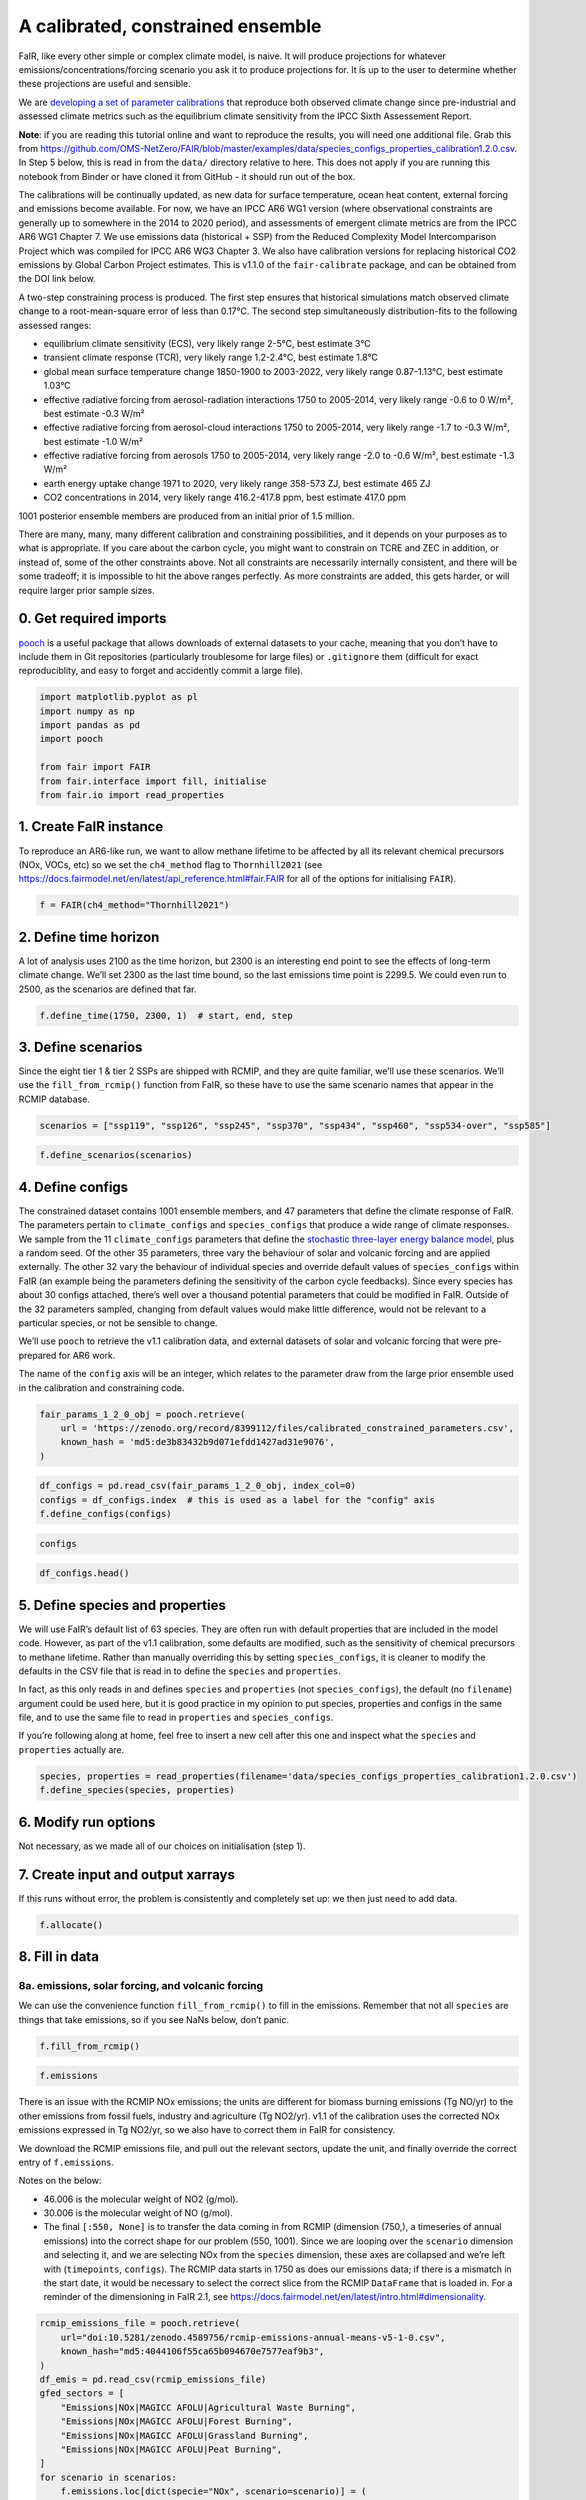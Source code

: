 A calibrated, constrained ensemble
==================================

FaIR, like every other simple or complex climate model, is naive. It
will produce projections for whatever emissions/concentrations/forcing
scenario you ask it to produce projections for. It is up to the user to
determine whether these projections are useful and sensible.

We are `developing a set of parameter
calibrations <https://github.com/chrisroadmap/fair-calibrate>`__ that
reproduce both observed climate change since pre-industrial and assessed
climate metrics such as the equilibrium climate sensitivity from the
IPCC Sixth Assessement Report.

**Note**: if you are reading this tutorial online and want to reproduce
the results, you will need one additional file. Grab this from
https://github.com/OMS-NetZero/FAIR/blob/master/examples/data/species_configs_properties_calibration1.2.0.csv.
In Step 5 below, this is read in from the ``data/`` directory relative
to here. This does not apply if you are running this notebook from
Binder or have cloned it from GitHub - it should run out of the box.

The calibrations will be continually updated, as new data for surface
temperature, ocean heat content, external forcing and emissions become
available. For now, we have an IPCC AR6 WG1 version (where observational
constraints are generally up to somewhere in the 2014 to 2020 period),
and assessments of emergent climate metrics are from the IPCC AR6 WG1
Chapter 7. We use emissions data (historical + SSP) from the Reduced
Complexity Model Intercomparison Project which was compiled for IPCC AR6
WG3 Chapter 3. We also have calibration versions for replacing
historical CO2 emissions by Global Carbon Project estimates. This is
v1.1.0 of the ``fair-calibrate`` package, and can be obtained from the
DOI link below.

A two-step constraining process is produced. The first step ensures that
historical simulations match observed climate change to a
root-mean-square error of less than 0.17°C. The second step
simultaneously distribution-fits to the following assessed ranges:

-  equilibrium climate sensitivity (ECS), very likely range 2-5°C, best
   estimate 3°C
-  transient climate response (TCR), very likely range 1.2-2.4°C, best
   estimate 1.8°C
-  global mean surface temperature change 1850-1900 to 2003-2022, very
   likely range 0.87-1.13°C, best estimate 1.03°C
-  effective radiative forcing from aerosol-radiation interactions 1750
   to 2005-2014, very likely range -0.6 to 0 W/m², best estimate -0.3
   W/m²
-  effective radiative forcing from aerosol-cloud interactions 1750 to
   2005-2014, very likely range -1.7 to -0.3 W/m², best estimate -1.0
   W/m²
-  effective radiative forcing from aerosols 1750 to 2005-2014, very
   likely range -2.0 to -0.6 W/m², best estimate -1.3 W/m²
-  earth energy uptake change 1971 to 2020, very likely range 358-573
   ZJ, best estimate 465 ZJ
-  CO2 concentrations in 2014, very likely range 416.2-417.8 ppm, best
   estimate 417.0 ppm

1001 posterior ensemble members are produced from an initial prior of
1.5 million.

There are many, many, many different calibration and constraining
possibilities, and it depends on your purposes as to what is
appropriate. If you care about the carbon cycle, you might want to
constrain on TCRE and ZEC in addition, or instead of, some of the other
constraints above. Not all constraints are necessarily internally
consistent, and there will be some tradeoff; it is impossible to hit the
above ranges perfectly. As more constraints are added, this gets harder,
or will require larger prior sample sizes.

0. Get required imports
-----------------------

`pooch <https://www.fatiando.org/pooch/latest/>`__ is a useful package
that allows downloads of external datasets to your cache, meaning that
you don’t have to include them in Git repositories (particularly
troublesome for large files) or ``.gitignore`` them (difficult for exact
reproduciblity, and easy to forget and accidently commit a large file).

.. code:: ipython3

    import matplotlib.pyplot as pl
    import numpy as np
    import pandas as pd
    import pooch
    
    from fair import FAIR
    from fair.interface import fill, initialise
    from fair.io import read_properties

1. Create FaIR instance
-----------------------

To reproduce an AR6-like run, we want to allow methane lifetime to be
affected by all its relevant chemical precursors (NOx, VOCs, etc) so we
set the ``ch4_method`` flag to ``Thornhill2021`` (see
https://docs.fairmodel.net/en/latest/api_reference.html#fair.FAIR for
all of the options for initialising ``FAIR``).

.. code:: ipython3

    f = FAIR(ch4_method="Thornhill2021")

2. Define time horizon
----------------------

A lot of analysis uses 2100 as the time horizon, but 2300 is an
interesting end point to see the effects of long-term climate change.
We’ll set 2300 as the last time bound, so the last emissions time point
is 2299.5. We could even run to 2500, as the scenarios are defined that
far.

.. code:: ipython3

    f.define_time(1750, 2300, 1)  # start, end, step

3. Define scenarios
-------------------

Since the eight tier 1 & tier 2 SSPs are shipped with RCMIP, and they
are quite familiar, we’ll use these scenarios. We’ll use the
``fill_from_rcmip()`` function from FaIR, so these have to use the same
scenario names that appear in the RCMIP database.

.. code:: ipython3

    scenarios = ["ssp119", "ssp126", "ssp245", "ssp370", "ssp434", "ssp460", "ssp534-over", "ssp585"]

.. code:: ipython3

    f.define_scenarios(scenarios)

4. Define configs
-----------------

The constrained dataset contains 1001 ensemble members, and 47
parameters that define the climate response of FaIR. The parameters
pertain to ``climate_configs`` and ``species_configs`` that produce a
wide range of climate responses. We sample from the 11
``climate_configs`` parameters that define the `stochastic three-layer
energy balance
model <https://journals.ametsoc.org/view/journals/clim/33/18/jcliD190589.xml>`__,
plus a random seed. Of the other 35 parameters, three vary the behaviour
of solar and volcanic forcing and are applied externally. The other 32
vary the behaviour of individual species and override default values of
``species_configs`` within FaIR (an example being the parameters
defining the sensitivity of the carbon cycle feedbacks). Since every
species has about 30 configs attached, there’s well over a thousand
potential parameters that could be modified in FaIR. Outside of the 32
parameters sampled, changing from default values would make little
difference, would not be relevant to a particular species, or not be
sensible to change.

We’ll use ``pooch`` to retrieve the v1.1 calibration data, and external
datasets of solar and volcanic forcing that were pre-prepared for AR6
work.

The name of the ``config`` axis will be an integer, which relates to the
parameter draw from the large prior ensemble used in the calibration and
constraining code.

.. code:: ipython3

    fair_params_1_2_0_obj = pooch.retrieve(
        url = 'https://zenodo.org/record/8399112/files/calibrated_constrained_parameters.csv',
        known_hash = 'md5:de3b83432b9d071efdd1427ad31e9076',
    )

.. code:: ipython3

    df_configs = pd.read_csv(fair_params_1_2_0_obj, index_col=0)
    configs = df_configs.index  # this is used as a label for the "config" axis
    f.define_configs(configs)

.. code:: ipython3

    configs

.. code:: ipython3

    df_configs.head()

5. Define species and properties
--------------------------------

We will use FaIR’s default list of 63 species. They are often run with
default properties that are included in the model code. However, as part
of the v1.1 calibration, some defaults are modified, such as the
sensitivity of chemical precursors to methane lifetime. Rather than
manually overriding this by setting ``species_configs``, it is cleaner
to modify the defaults in the CSV file that is read in to define the
``species`` and ``properties``.

In fact, as this only reads in and defines ``species`` and
``properties`` (not ``species_configs``), the default (no ``filename``)
argument could be used here, but it is good practice in my opinion to
put species, properties and configs in the same file, and to use the
same file to read in ``properties`` and ``species_configs``.

If you’re following along at home, feel free to insert a new cell after
this one and inspect what the ``species`` and ``properties`` actually
are.

.. code:: ipython3

    species, properties = read_properties(filename='data/species_configs_properties_calibration1.2.0.csv')
    f.define_species(species, properties)

6. Modify run options
---------------------

Not necessary, as we made all of our choices on initialisation (step 1).

7. Create input and output xarrays
----------------------------------

If this runs without error, the problem is consistently and completely
set up: we then just need to add data.

.. code:: ipython3

    f.allocate()

8. Fill in data
---------------

8a. emissions, solar forcing, and volcanic forcing
~~~~~~~~~~~~~~~~~~~~~~~~~~~~~~~~~~~~~~~~~~~~~~~~~~

We can use the convenience function ``fill_from_rcmip()`` to fill in the
emissions. Remember that not all ``species`` are things that take
emissions, so if you see NaNs below, don’t panic.

.. code:: ipython3

    f.fill_from_rcmip()

.. code:: ipython3

    f.emissions

There is an issue with the RCMIP NOx emissions; the units are different
for biomass burning emissions (Tg NO/yr) to the other emissions from
fossil fuels, industry and agriculture (Tg NO2/yr). v1.1 of the
calibration uses the corrected NOx emissions expressed in Tg NO2/yr, so
we also have to correct them in FaIR for consistency.

We download the RCMIP emissions file, and pull out the relevant sectors,
update the unit, and finally override the correct entry of
``f.emissions``.

Notes on the below:

-  46.006 is the molecular weight of NO2 (g/mol).
-  30.006 is the molecular weight of NO (g/mol).
-  The final ``[:550, None]`` is to transfer the data coming in from
   RCMIP (dimension (750,), a timeseries of annual emissions) into the
   correct shape for our problem (550, 1001). Since we are looping over
   the ``scenario`` dimension and selecting it, and we are selecting NOx
   from the ``species`` dimension, these axes are collapsed and we’re
   left with (``timepoints``, ``configs``). The RCMIP data starts in
   1750 as does our emissions data; if there is a mismatch in the start
   date, it would be necessary to select the correct slice from the
   RCMIP ``DataFrame`` that is loaded in. For a reminder of the
   dimensioning in FaIR 2.1, see
   https://docs.fairmodel.net/en/latest/intro.html#dimensionality.

.. code:: ipython3

    rcmip_emissions_file = pooch.retrieve(
        url="doi:10.5281/zenodo.4589756/rcmip-emissions-annual-means-v5-1-0.csv",
        known_hash="md5:4044106f55ca65b094670e7577eaf9b3",
    )
    df_emis = pd.read_csv(rcmip_emissions_file)
    gfed_sectors = [
        "Emissions|NOx|MAGICC AFOLU|Agricultural Waste Burning",
        "Emissions|NOx|MAGICC AFOLU|Forest Burning",
        "Emissions|NOx|MAGICC AFOLU|Grassland Burning",
        "Emissions|NOx|MAGICC AFOLU|Peat Burning",
    ]
    for scenario in scenarios:
        f.emissions.loc[dict(specie="NOx", scenario=scenario)] = (
            df_emis.loc[
                (df_emis["Scenario"] == scenario)
                & (df_emis["Region"] == "World")
                & (df_emis["Variable"].isin(gfed_sectors)),
                "1750":"2300",
            ]
            .interpolate(axis=1)
            .values.squeeze()
            .sum(axis=0)
            * 46.006
            / 30.006
            + df_emis.loc[
                (df_emis["Scenario"] == scenario)
                & (df_emis["Region"] == "World")
                & (df_emis["Variable"] == "Emissions|NOx|MAGICC AFOLU|Agriculture"),
                "1750":"2300",
            ]
            .interpolate(axis=1)
            .values.squeeze()
            + df_emis.loc[
                (df_emis["Scenario"] == scenario)
                & (df_emis["Region"] == "World")
                & (df_emis["Variable"] == "Emissions|NOx|MAGICC Fossil and Industrial"),
                "1750":"2300",
            ]
            .interpolate(axis=1)
            .values.squeeze()
        )[:550, None]

Now we fetch and fill in the solar and volcanic forcing. As these are
forcing-driven time series, if we want to vary the uncertainties in the
forcing, this has to happen before FaIR is run (see
https://github.com/OMS-NetZero/FAIR/issues/126).

.. code:: ipython3

    solar_obj = pooch.retrieve(
        url = 'https://raw.githubusercontent.com/chrisroadmap/fair-add-hfc/main/data/solar_erf_timebounds.csv',
        known_hash = 'md5:98f6f4c5309d848fea89803683441acf',
    )

.. code:: ipython3

    volcanic_obj = pooch.retrieve(
        url = 'https://raw.githubusercontent.com/chrisroadmap/fair-calibrate/main/data/forcing/volcanic_ERF_1750-2101_timebounds.csv',
        known_hash = 'md5:c0801f80f70195eb9567dbd70359219d',
    )

.. code:: ipython3

    df_solar = pd.read_csv(solar_obj, index_col="year")
    df_volcanic = pd.read_csv(volcanic_obj)

Remembering that everything that is not emissions is on ``timebounds``,
there is always one more ``timebounds`` than ``timepoints``, so we
define arrays of length 551 (1750 to 2300, inclusive).

Volcanic forcing is given monthly, so we average the 12 previous months
for each ``timebounds`` volcanic forcing.

Volcanic forcing here follows the CMIP6 ScenarioMIP convention of a 10
year ramp down to zero from the last year of data (here 2019). Again a
little bit of ninja skill with indexing is needed.

.. code:: ipython3

    solar_forcing = np.zeros(551)
    volcanic_forcing = np.zeros(551)
    volcanic_forcing[:352] = df_volcanic.erf.values
    solar_forcing = df_solar["erf"].loc[1750:2300].values
    
    trend_shape = np.ones(551)
    trend_shape[:271] = np.linspace(0, 1, 271)

We then use our calibrated, constrained ensemble to individually scale
the volcanic forcing time series, and the solar amplitude and trend:

.. code:: ipython3

    fill(
        f.forcing,
        volcanic_forcing[:, None, None] * df_configs["fscale_Volcanic"].values.squeeze(),
        specie="Volcanic",
    )
    fill(
        f.forcing,
        solar_forcing[:, None, None] * df_configs["fscale_solar_amplitude"].values.squeeze()
        + trend_shape[:, None, None] * df_configs["fscale_solar_trend"].values.squeeze(),
        specie="Solar",
    )

.. code:: ipython3

    pl.plot(f.timebounds, f.forcing.loc[dict(specie="Solar", scenario="ssp245")]);

8b. Fill in climate_configs
~~~~~~~~~~~~~~~~~~~~~~~~~~~

This is relatively straightforward from the calibrated, constrained
dataset.

.. code:: ipython3

    fill(f.climate_configs["ocean_heat_capacity"], df_configs.loc[:, "clim_c1":"clim_c3"].values)
    fill(
        f.climate_configs["ocean_heat_transfer"],
        df_configs.loc[:, "clim_kappa1":"clim_kappa3"].values,
    )
    fill(f.climate_configs["deep_ocean_efficacy"], df_configs["clim_epsilon"].values.squeeze())
    fill(f.climate_configs["gamma_autocorrelation"], df_configs["clim_gamma"].values.squeeze())
    fill(f.climate_configs["sigma_eta"], df_configs["clim_sigma_eta"].values.squeeze())
    fill(f.climate_configs["sigma_xi"], df_configs["clim_sigma_xi"].values.squeeze())
    fill(f.climate_configs["seed"], df_configs["seed"])
    fill(f.climate_configs["stochastic_run"], True)
    fill(f.climate_configs["use_seed"], True)
    fill(f.climate_configs["forcing_4co2"], df_configs["clim_F_4xCO2"])

8c. Fill in species_configs
~~~~~~~~~~~~~~~~~~~~~~~~~~~

Firstly we want to get the defaults from our new
species/properties/configs file

.. code:: ipython3

    f.fill_species_configs(filename='data/species_configs_properties_calibration1.2.0.csv')

Then, we overwrite the ``species_configs`` that are varies as part of
the probablistic sampling. This makes heavy use of the ``fill()``
convenience function.

.. code:: ipython3

    # carbon cycle
    fill(f.species_configs["iirf_0"], df_configs["cc_r0"].values.squeeze(), specie="CO2")
    fill(f.species_configs["iirf_airborne"], df_configs["cc_rA"].values.squeeze(), specie="CO2")
    fill(f.species_configs["iirf_uptake"], df_configs["cc_rU"].values.squeeze(), specie="CO2")
    fill(f.species_configs["iirf_temperature"], df_configs["cc_rT"].values.squeeze(), specie="CO2")
    
    # aerosol indirect
    fill(f.species_configs["aci_scale"], df_configs["aci_beta"].values.squeeze())
    fill(f.species_configs["aci_shape"], df_configs["aci_shape_so2"].values.squeeze(), specie="Sulfur")
    fill(f.species_configs["aci_shape"], df_configs["aci_shape_bc"].values.squeeze(), specie="BC")
    fill(f.species_configs["aci_shape"], df_configs["aci_shape_oc"].values.squeeze(), specie="OC")
    
    # aerosol direct
    for specie in [
        "BC", 
        "CH4", 
        "N2O",
        "NH3", 
        "NOx",
        "OC", 
        "Sulfur", 
        "VOC",
        "Equivalent effective stratospheric chlorine"
    ]:
        fill(f.species_configs["erfari_radiative_efficiency"], df_configs[f"ari_{specie}"], specie=specie)
    
    # forcing scaling
    for specie in [
        "CO2", 
        "CH4", 
        "N2O", 
        "Stratospheric water vapour",
        "Contrails", 
        "Light absorbing particles on snow and ice", 
        "Land use"
    ]:
        fill(f.species_configs["forcing_scale"], df_configs[f"fscale_{specie}"].values.squeeze(), specie=specie)
    # the halogenated gases all take the same scale factor
    for specie in [
        "CFC-11",
        "CFC-12",
        "CFC-113",
        "CFC-114",
        "CFC-115",
        "HCFC-22",
        "HCFC-141b",
        "HCFC-142b",
        "CCl4",
        "CHCl3",
        "CH2Cl2",
        "CH3Cl",
        "CH3CCl3",
        "CH3Br",
        "Halon-1211",
        "Halon-1301",
        "Halon-2402",
        "CF4",
        "C2F6",
        "C3F8",
        "c-C4F8",
        "C4F10",
        "C5F12",
        "C6F14",
        "C7F16",
        "C8F18",
        "NF3",
        "SF6",
        "SO2F2",
        "HFC-125",
        "HFC-134a",
        "HFC-143a",
        "HFC-152a",
        "HFC-227ea",
        "HFC-23",
        "HFC-236fa",
        "HFC-245fa",
        "HFC-32",
        "HFC-365mfc",
        "HFC-4310mee",
    ]:
        fill(f.species_configs["forcing_scale"], df_configs["fscale_minorGHG"].values.squeeze(), specie=specie)
    
    # ozone
    for specie in ["CH4", "N2O", "Equivalent effective stratospheric chlorine", "CO", "VOC", "NOx"]:
        fill(f.species_configs["ozone_radiative_efficiency"], df_configs[f"o3_{specie}"], specie=specie)
    
    # initial value of CO2 concentration (but not baseline for forcing calculations)
    fill(
        f.species_configs["baseline_concentration"], 
        df_configs["cc_co2_concentration_1750"].values.squeeze(), 
        specie="CO2"
    )

8d. Initial conditions
~~~~~~~~~~~~~~~~~~~~~~

It’s important these are defined, as they are NaN by default, and it’s
likely you’ll run into problems.

.. code:: ipython3

    initialise(f.concentration, f.species_configs["baseline_concentration"])
    initialise(f.forcing, 0)
    initialise(f.temperature, 0)
    initialise(f.cumulative_emissions, 0)
    initialise(f.airborne_emissions, 0)

9. Run
------

.. code:: ipython3

    f.run()

10. Analysis
------------

.. code:: ipython3

    fancy_titles = {
        "ssp119": "SSP1-1.9",
        "ssp126": "SSP1-2.6",
        "ssp245": "SSP2-4.5",
        "ssp370": "SSP3-7.0",
        "ssp434": "SSP4-3.4",
        "ssp460": "SSP4-6.0",
        "ssp534-over": "SSP5-3.4-overshoot",
        "ssp585": "SSP5-8.5",
    }
    
    ar6_colors = {
        "ssp119": "#00a9cf",
        "ssp126": "#003466",
        "ssp245": "#f69320",
        "ssp370": "#df0000",
        "ssp434": "#2274ae",
        "ssp460": "#b0724e",
        "ssp534-over": "#92397a",
        "ssp585": "#980002",
    }

Temperature anomaly
~~~~~~~~~~~~~~~~~~~

We define an anomaly baseline of 1850-1900. This is 51 complete years.
As FaIR temperature anomalies are on ``timebounds``, we take mid-year
temperatures as averages of the bounding ``timebounds``; so, 1850.5 is
an average of 1850.0 and 1851.0. It means we take an average period of
1850-1901 timebounds with 0.5 weights for 1850 and 1901 and 1.0 weights
for other ``timebounds``.

.. code:: ipython3

    weights_51yr = np.ones(52)
    weights_51yr[0] = 0.5
    weights_51yr[-1] = 0.5

.. code:: ipython3

    fig, ax = pl.subplots(2, 4, figsize=(12, 6))
    
    for i, scenario in enumerate(scenarios):
        for pp in ((0, 100), (5, 95), (16, 84)):
            ax[i // 4, i % 4].fill_between(
                f.timebounds,
                np.percentile(
                    f.temperature.loc[dict(scenario=scenario, layer=0)]
                    - np.average(
                        f.temperature.loc[
                            dict(scenario=scenario, timebounds=np.arange(1850, 1902), layer=0)
                        ],
                        weights=weights_51yr,
                        axis=0
                    ),
                    pp[0],
                    axis=1,
                ),
                np.percentile(
                    f.temperature.loc[dict(scenario=scenario, layer=0)]
                    - np.average(
                        f.temperature.loc[
                            dict(scenario=scenario, timebounds=np.arange(1850, 1902), layer=0)
                        ],
                        weights=weights_51yr,
                        axis=0
                    ),
                    pp[1],
                    axis=1,
                ),
                color=ar6_colors[scenarios[i]],
                alpha=0.2,
                lw=0
            )
    
        ax[i // 4, i % 4].plot(
            f.timebounds,
            np.median(
                f.temperature.loc[dict(scenario=scenario, layer=0)]
                - np.average(
                    f.temperature.loc[
                        dict(scenario=scenario, timebounds=np.arange(1850, 1902), layer=0)
                    ],
                    weights=weights_51yr,
                    axis=0
                ),
                axis=1,
            ),
            color=ar6_colors[scenarios[i]],
        )
    #     ax[i // 4, i % 4].plot(np.arange(1850.5, 2021), gmst, color="k")
        ax[i // 4, i % 4].set_xlim(1850, 2300)
        ax[i // 4, i % 4].set_ylim(-1, 10)
        ax[i // 4, i % 4].axhline(0, color="k", ls=":", lw=0.5)
        ax[i // 4, i % 4].set_title(fancy_titles[scenarios[i]])
    
    pl.suptitle("SSP temperature anomalies")
    fig.tight_layout()

CO2 concentrations
~~~~~~~~~~~~~~~~~~

.. code:: ipython3

    fig, ax = pl.subplots(2, 4, figsize=(12, 6))
    
    for i, scenario in enumerate(scenarios):
        for pp in ((0, 100), (5, 95), (16, 84)):
            ax[i // 4, i % 4].fill_between(
                f.timebounds,
                np.percentile(
                    f.concentration.loc[dict(scenario=scenario, specie='CO2')],
                    pp[0],
                    axis=1,
                ),
                np.percentile(
                    f.concentration.loc[dict(scenario=scenario, specie='CO2')],
                    pp[1],
                    axis=1,
                ),
                color=ar6_colors[scenarios[i]],
                alpha=0.2,
                lw=0
            )
    
        ax[i // 4, i % 4].plot(
            f.timebounds,
            np.median(
                f.concentration.loc[dict(scenario=scenario, specie='CO2')],
                axis=1,
            ),
            color=ar6_colors[scenarios[i]],
        )
        ax[i // 4, i % 4].set_xlim(1850, 2300)
        ax[i // 4, i % 4].set_ylim(0, 2500)
        ax[i // 4, i % 4].axhline(0, color="k", ls=":", lw=0.5)
        ax[i // 4, i % 4].set_title(fancy_titles[scenarios[i]])
    
    pl.suptitle("SSP CO$_2$ concentration")
    fig.tight_layout()

Total effective radiative forcing
~~~~~~~~~~~~~~~~~~~~~~~~~~~~~~~~~

.. code:: ipython3

    fig, ax = pl.subplots(2, 4, figsize=(12, 6))
    
    for i, scenario in enumerate(scenarios):
        for pp in ((0, 100), (5, 95), (16, 84)):
            ax[i // 4, i % 4].fill_between(
                f.timebounds,
                np.percentile(
                    f.forcing_sum.loc[dict(scenario=scenario)],
                    pp[0],
                    axis=1,
                ),
                np.percentile(
                    f.forcing_sum.loc[dict(scenario=scenario)],
                    pp[1],
                    axis=1,
                ),
                color=ar6_colors[scenarios[i]],
                alpha=0.2,
                lw=0
            )
    
        ax[i // 4, i % 4].plot(
            f.timebounds,
            np.median(
                f.forcing_sum.loc[dict(scenario=scenario)],
                axis=1,
            ),
            color=ar6_colors[scenarios[i]],
        )
        ax[i // 4, i % 4].set_xlim(1850, 2300)
        ax[i // 4, i % 4].set_ylim(0, 15)
        ax[i // 4, i % 4].axhline(0, color="k", ls=":", lw=0.5)
        ax[i // 4, i % 4].set_title(fancy_titles[scenarios[i]])
    
    pl.suptitle("SSP effective radiative forcing")
    fig.tight_layout()

CO2 airborne fraction
~~~~~~~~~~~~~~~~~~~~~

.. code:: ipython3

    fig, ax = pl.subplots(2, 4, figsize=(12, 6))
    
    for i, scenario in enumerate(scenarios):
        for pp in ((0, 100), (5, 95), (16, 84)):
            ax[i // 4, i % 4].fill_between(
                f.timebounds,
                np.percentile(
                    f.airborne_fraction.loc[dict(scenario=scenario, specie='CO2')],
                    pp[0],
                    axis=1,
                ),
                np.percentile(
                    f.airborne_fraction.loc[dict(scenario=scenario, specie='CO2')],
                    pp[1],
                    axis=1,
                ),
                color=ar6_colors[scenarios[i]],
                alpha=0.2,
                lw=0
            )
    
        ax[i // 4, i % 4].plot(
            f.timebounds,
            np.median(
                f.airborne_fraction.loc[dict(scenario=scenario, specie='CO2')],
                axis=1,
            ),
            color=ar6_colors[scenarios[i]],
        )
        ax[i // 4, i % 4].set_xlim(1850, 2300)
        ax[i // 4, i % 4].set_ylim(0, 1)
        ax[i // 4, i % 4].axhline(0, color="k", ls=":", lw=0.5)
        ax[i // 4, i % 4].set_title(fancy_titles[scenarios[i]])
    
    pl.suptitle("SSP CO$_2$ airborne fraction")
    fig.tight_layout()

Earth’s energy uptake
~~~~~~~~~~~~~~~~~~~~~

.. code:: ipython3

    fig, ax = pl.subplots(2, 4, figsize=(12, 6))
    
    for i, scenario in enumerate(scenarios):
        for pp in ((0, 100), (5, 95), (16, 84)):
            ax[i // 4, i % 4].fill_between(
                f.timebounds,
                np.percentile(
                    f.ocean_heat_content_change.loc[dict(scenario=scenario)],
                    pp[0],
                    axis=1,
                ),
                np.percentile(
                    f.ocean_heat_content_change.loc[dict(scenario=scenario)],
                    pp[1],
                    axis=1,
                ),
                color=ar6_colors[scenarios[i]],
                alpha=0.2,
                lw=0
            )
    
        ax[i // 4, i % 4].plot(
            f.timebounds,
            np.median(
                f.ocean_heat_content_change.loc[dict(scenario=scenario)],
                axis=1,
            ),
            color=ar6_colors[scenarios[i]],
        )
        ax[i // 4, i % 4].set_xlim(1850, 2300)
        ax[i // 4, i % 4].set_ylim(0, 1e25)
        ax[i // 4, i % 4].axhline(0, color="k", ls=":", lw=0.5)
        ax[i // 4, i % 4].set_title(fancy_titles[scenarios[i]])
    
    pl.suptitle("SSP Earth energy uptake")
    fig.tight_layout()

